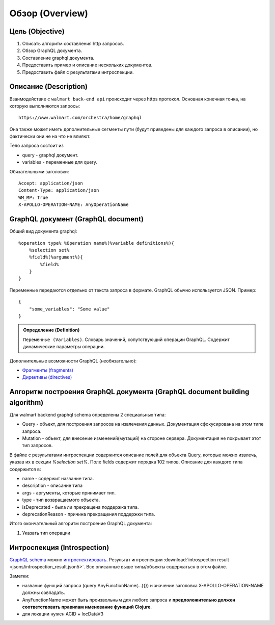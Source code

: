 Обзор (Overview)
==================

Цель (Objective)
------------------
1. Описать алгоритм составления http запросов.
2. Обзор GraphQL документа.
3. Составление graphql документа.
4. Предоставить пример и описание нескольких документов.
5. Предоставить файл с результатами интроспекции.

Описание (Description)
------------------------
.. Конечная точка

Взаимодействие с ``walmart back-end api`` происходит через https протокол. \
Основная конечная точка, на которую выполняются запросы::

    https://www.walmart.com/orchestra/home/graphql

Она также может иметь дополнительные сегменты пути (будут приведены для каждого запроса в описании), но фактически они не на что не влияют.

.. Тело

Тело запроса состоит из

- query - graphql документ.
- variables - переменные для query.

.. Заголовоки

Обязательными заголовки:
::

    Accept: application/json
    Content-Type: application/json
    WM_MP: True
    X-APOLLO-OPERATION-NAME: AnyOperationName

GraphQL документ (GraphQL document)
---------------------------------------


.. tab:: Документ GraphQL (GraphQL document)

    .. admonition:: Определение (Definition)
        :class: note

        ``Документ GraphQL (GraphQL document)``. Строка на языке GraphQl, описывающая одну или несколько операций или фрагментов.

.. tab:: Операция (Operation)

    .. admonition:: Определение (Definition)
        :class: note

        ``Операция (Operation)``. Единичный запрос данных, мутация или подписка, которые интерпретирует исполняемый модуль GraphQL.

Общий вид документа graphql::

    %operation type% %Operation name%(%variable definitions%){
        %selection set%
        %field%(%argument%){
            %field%
        }
    }

.. image:: images/graphql_operation.png
    :height: 300

.. tab:: Тип операции (Operation type)

    .. admonition:: Определение (Definition)
        :class: note

        ``Тип операции (Operation type)``. Возможно одно из трех значений: query, mutation, subscription, что указывает на тип выполняемой операции.

.. tab:: Имя операции (Operation name)

    .. admonition:: Определение (Definition)
        :class: note

        ``Имя операции (Operation name)``. Имя операции подобно имени функции в языке программирования.

.. tab:: Определение переменных (Variable definitions)

    .. admonition:: Определение (Definition)
        :class: note

        ``Определение переменных (Variable definitions)``. Запрос GraphQL может иметь динамическую часть, которая меняется при разных обращениях к серверу, в то время как текст запроса остается постоянным. Это переменные запроса.

.. tab:: Выборка (Selection set)

    .. admonition:: Определение (Definition)
        :class: note

        ``Выборка (Selection set)``. Набор полей, запрашиваемых в операции или внутри другого поля. Для поля необходимо указать выборку, если поле возвращает объектный тип данных. Напротив, для скалярных полей типа Int и String не допускается указывать выборку.

.. tab:: Поле (Field)

    .. admonition:: Определение (Definition)
        :class: note

        ``Поле (Field)``. Единица запрашиваемых данных, которая становится полем в ответе JSON.

.. tab:: Аргументы (Arguments)

    .. admonition:: Определение (Definition)
        :class: note

        ``Аргументы (Arguments)``. Набор пар ключ-значение, связанных с конкретным полем. Они передаются на сервер обработчику поля и влияют на получение данных.


Переменные передаются отдельно от текста запроса в формате. GraphQL обычно используется JSON. Пример::

    {
        "some_variables": "Some value"
    }


.. admonition:: Определение (Definition)
    :class: note

    ``Переменные (Variables)``. Словарь значений, сопутствующий операции GraphQL. Содержит динамические параметры операции.

Дополнительные возможности GraphQL (необязательно):

- `Фрагменты (fragments) <https://graphql.org/learn/queries/#fragments>`_
- `Директивы (directives) <https://graphql.org/learn/queries/#directives>`_

Алгоритм построения GraphQL документа (GraphQL document building algorithm)
-----------------------------------------------------------------------------

Для walmart backend graphql schema определены 2 специальных типа:

- Query - объект, для построения запросов на извлечения данных. Документация сфокусирована на этом типе запроса.
- Mutation - объект, для внесение изменений(мутаций) на стороне сервера. Документация не покрывает этот тип запросов.

В файле с результатами интроспекции содержится описание полей для объекта Query, которые можно извлечь,
указав их в секции `%selection set%`. Поле fields содержит порядка 102 типов. Описание для каждого типа содержится в:

- name - содержит название типа.
- description - описание типа
- args - аргументы, которые принимает тип.
- type - тип возвращаемого объекта.
- isDeprecated - была ли прекращена поддержка типа.
- deprecationReason - причина прекращения поддержки типа.

Итого окончательный алгоритм построение GraphQL документа:

1. Указать тип операции


Интроспекция (Introspection)
------------------------------

`GraphQL schema <https://graphql.org/learn/schema/>`_ можно `интроспектировать <https://graphql.org/learn/introspection/>`_.
Результат интроспекции :download:`introspection result <jsons/introspection_result.json5>`.
Все описанные выше типы/объекты содержаться в этом файле.


Заметки:

- название функций запроса (query AnyFunctionName(...){}) и значение заголовка X-APOLLO-OPERATION-NAME должны совпадать.
- AnyFunctionName может быть произвольным для любого запроса и **предположительно должен соответствовать правилам именование функций Clojure**.
- для локации нужен ACID + locDataV3
